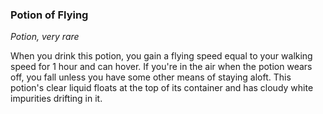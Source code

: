 *** Potion of Flying
:PROPERTIES:
:CUSTOM_ID: potion-of-flying
:END:
/Potion, very rare/

When you drink this potion, you gain a flying speed equal to your
walking speed for 1 hour and can hover. If you're in the air when the
potion wears off, you fall unless you have some other means of staying
aloft. This potion's clear liquid floats at the top of its container and
has cloudy white impurities drifting in it.

